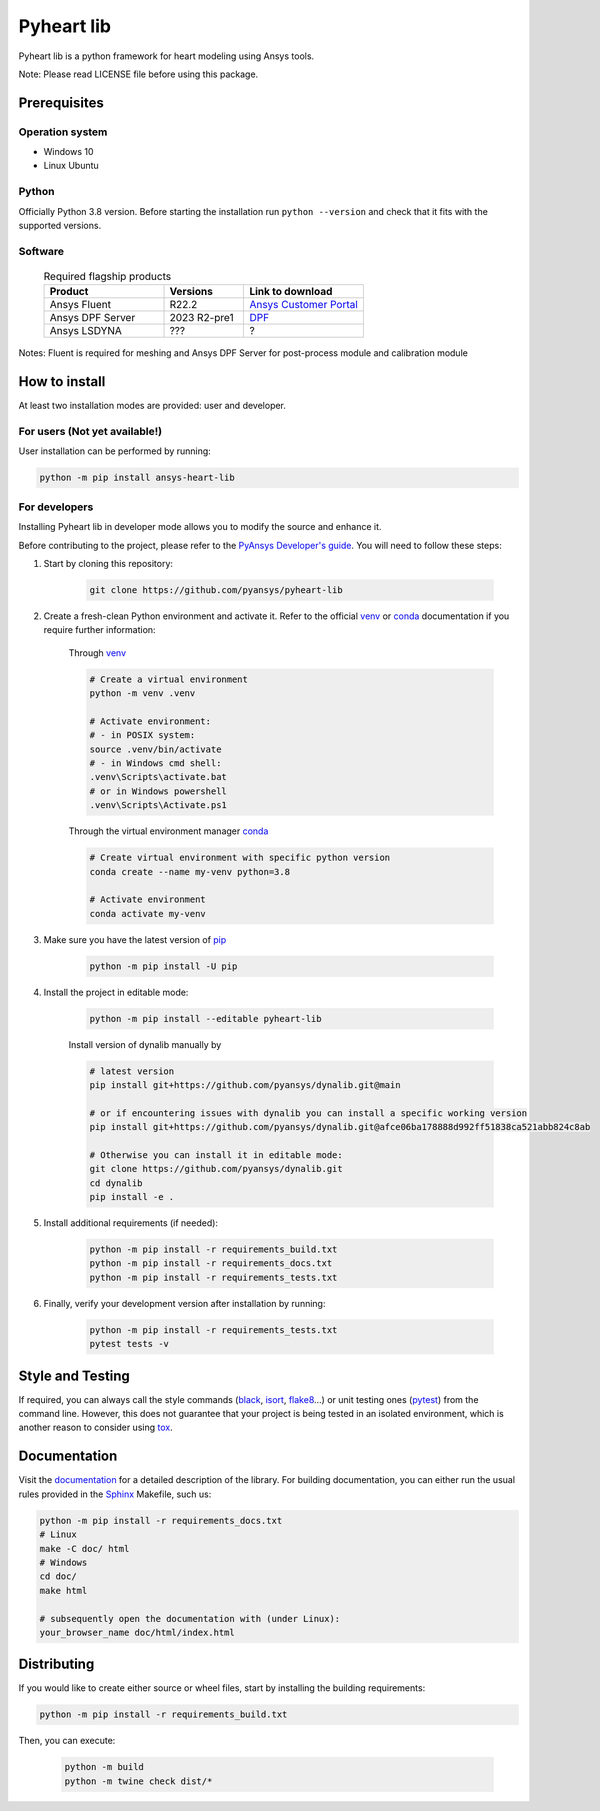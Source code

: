 ###########
Pyheart lib
###########
|pyansys| |python| |MIT|

.. |pyansys| image:: https://img.shields.io/badge/Py-Ansys-ffc107.svg?logo=data:image/png;base64,iVBORw0KGgoAAAANSUhEUgAAABAAAAAQCAIAAACQkWg2AAABDklEQVQ4jWNgoDfg5mD8vE7q/3bpVyskbW0sMRUwofHD7Dh5OBkZGBgW7/3W2tZpa2tLQEOyOzeEsfumlK2tbVpaGj4N6jIs1lpsDAwMJ278sveMY2BgCA0NFRISwqkhyQ1q/Nyd3zg4OBgYGNjZ2ePi4rB5loGBhZnhxTLJ/9ulv26Q4uVk1NXV/f///////69du4Zdg78lx//t0v+3S88rFISInD59GqIH2esIJ8G9O2/XVwhjzpw5EAam1xkkBJn/bJX+v1365hxxuCAfH9+3b9/+////48cPuNehNsS7cDEzMTAwMMzb+Q2u4dOnT2vWrMHu9ZtzxP9vl/69RVpCkBlZ3N7enoDXBwEAAA+YYitOilMVAAAAAElFTkSuQmCC
   :target: https://docs.pyansys.com/
   :alt: PyAnsys

.. |python| image:: https://img.shields.io/badge/Python-3.8-blue
   :target: https://pypi.org/project/pyheartlib/
   :alt: Python

.. |MIT| image:: https://img.shields.io/badge/license-MIT-yellow
   :target: https://opensource.org/license/mit/
   :alt: MIT

Pyheart lib is a python framework for heart modeling using Ansys tools.

Note: Please read LICENSE file before using this package.


Prerequisites
=============

Operation system
----------------

- Windows 10
- Linux Ubuntu

Python
------

Officially Python 3.8 version. Before starting the installation run ``python --version`` and check that it fits with the supported versions.

Software
--------

  .. list-table:: Required flagship products
    :widths: 300 200 300
    :header-rows: 1

    * - Product
      - Versions
      - Link to download

    * - Ansys Fluent
      - R22.2
      - `Ansys Customer Portal`_

    * - Ansys DPF Server
      - 2023 R2-pre1
      - `DPF`_

    * - Ansys LSDYNA
      - ???
      - ?

Notes: Fluent is required for meshing and Ansys DPF Server for post-process module and calibration module

How to install
==============

At least two installation modes are provided: user and developer.

For users (Not yet available!)
------------------------------

User installation can be performed by running:

.. code:: bash

    python -m pip install ansys-heart-lib

For developers
--------------

Installing Pyheart lib in developer mode allows
you to modify the source and enhance it.

Before contributing to the project, please refer to the `PyAnsys Developer's guide`_. You will 
need to follow these steps:

1. Start by cloning this repository:

    .. code:: bash

        git clone https://github.com/pyansys/pyheart-lib

2. Create a fresh-clean Python environment and activate it. Refer to the
   official `venv`_  or `conda`_ documentation if you require further information:

    Through `venv`_

    .. code:: bash

        # Create a virtual environment
        python -m venv .venv

        # Activate environment: 
        # - in POSIX system:
        source .venv/bin/activate
        # - in Windows cmd shell:
        .venv\Scripts\activate.bat
        # or in Windows powershell
        .venv\Scripts\Activate.ps1

    Through the virtual environment manager `conda`_

    .. code:: bash

        # Create virtual environment with specific python version
        conda create --name my-venv python=3.8

        # Activate environment
        conda activate my-venv        

3. Make sure you have the latest version of `pip`_

    .. code:: bash

        python -m pip install -U pip

4. Install the project in editable mode:

    .. code:: bash
    
        python -m pip install --editable pyheart-lib
    
    Install version of dynalib manually by

    .. code:: bash
        
        # latest version
        pip install git+https://github.com/pyansys/dynalib.git@main

        # or if encountering issues with dynalib you can install a specific working version
        pip install git+https://github.com/pyansys/dynalib.git@afce06ba178888d992ff51838ca521abb824c8ab

        # Otherwise you can install it in editable mode:
        git clone https://github.com/pyansys/dynalib.git
        cd dynalib
        pip install -e .


5. Install additional requirements (if needed):

     .. code:: bash

        python -m pip install -r requirements_build.txt
        python -m pip install -r requirements_docs.txt
        python -m pip install -r requirements_tests.txt

6. Finally, verify your development version after installation by running:

    .. code:: bash
        
        python -m pip install -r requirements_tests.txt
        pytest tests -v


Style and Testing
=================

If required, you can always call the style commands (`black`_, `isort`_,
`flake8`_...) or unit testing ones (`pytest`_) from the command line. However,
this does not guarantee that your project is being tested in an isolated
environment, which is another reason to consider using `tox`_.


Documentation
=============

Visit the `documentation`_ for a
detailed description of the library.
For building documentation, you can either run the usual rules provided in the
`Sphinx`_ Makefile, such us:

.. code:: bash

    python -m pip install -r requirements_docs.txt
    # Linux
    make -C doc/ html 
    # Windows
    cd doc/
    make html

    # subsequently open the documentation with (under Linux):
    your_browser_name doc/html/index.html

Distributing
============

If you would like to create either source or wheel files, start by installing
the building requirements:

.. code:: bash

    python -m pip install -r requirements_build.txt

Then, you can execute:

    .. code:: bash

        python -m build
        python -m twine check dist/*


.. LINKS AND REFERENCES
.. _Ansys Customer Portal: https://support.ansys.com/Home/HomePage
.. _dpf: https://download.ansys.com/Others/DPF%20Pre-Release
.. _black: https://github.com/psf/black
.. _flake8: https://flake8.pycqa.org/en/latest/
.. _isort: https://github.com/PyCQA/isort
.. _PyAnsys Developer's guide: https://dev.docs.pyansys.com/
.. _pre-commit: https://pre-commit.com/
.. _pytest: https://docs.pytest.org/en/stable/
.. _Sphinx: https://www.sphinx-doc.org/en/master/
.. _pip: https://pypi.org/project/pip/
.. _tox: https://tox.wiki/
.. _venv: https://docs.python.org/3/library/venv.html
.. _dynalib: https://github.com/pyansys/dynalib
.. _conda: https://docs.conda.io/en/latest/
.. _documentation: https://heart.docs.pyansys.com/